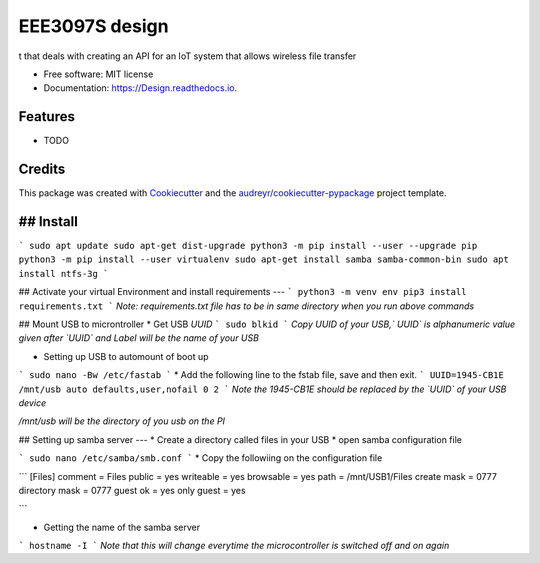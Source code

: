 ===============
EEE3097S design
===============


.. image:: https://img.shields.io/pypi/v/Design.svg
        :target: https://pypi.python.org/pypi/Design

.. image:: https://img.shields.io/travis/ZwangaMukwevho/Design.svg
        :target: https://travis-ci.com/ZwangaMukwevho/Design

.. image:: https://readthedocs.org/projects/Design/badge/?version=latest
        :target: https://Design.readthedocs.io/en/latest/?badge=latest
        :alt: Documentation Status


.. image:: https://pyup.io/repos/github/ZwangaMukwevho/Design/shield.svg
     :target: https://pyup.io/repos/github/ZwangaMukwevho/Design/
     :alt: Updates



t that deals with creating an API for an IoT system that allows wireless file transfer


* Free software: MIT license
* Documentation: https://Design.readthedocs.io.


Features
--------

* TODO

Credits
-------

This package was created with Cookiecutter_ and the `audreyr/cookiecutter-pypackage`_ project template.

.. _Cookiecutter: https://github.com/audreyr/cookiecutter
.. _`audreyr/cookiecutter-pypackage`: https://github.com/audreyr/cookiecutter-pypackage

## Install
--------

```
sudo apt update
sudo apt-get dist-upgrade
python3 -m pip install --user --upgrade pip
python3 -m pip install --user virtualenv
sudo apt-get install samba samba-common-bin
sudo apt install ntfs-3g
```

## Activate your virtual Environment and install requirements
---
```
python3 -m venv env
pip3 install requirements.txt 
```
*Note: requirements.txt file has to be in same directory when you run above commands*

## Mount USB to microntroller
* Get USB `UUID`
```
sudo blkid
```
*Copy UUID of your USB,` UUID` is alphanumeric value given after `UUID` and Label will be the name of your USB*

* Setting up USB to automount of boot up
```
sudo nano -Bw /etc/fastab
```
* Add the following line to the fstab file, save and then exit.  
```
UUID=1945-CB1E /mnt/usb auto defaults,user,nofail 0 2
```
*Note the 1945-CB1E should be replaced by the `UUID` of your USB device*

*/mnt/usb will be the directory of you usb on the PI*

## Setting up samba server
---
* Create a directory called files in your USB
* open samba configuration file

```
sudo nano /etc/samba/smb.conf
```
* Copy the followiing on the configuration file

```
[Files]
comment = Files
public = yes
writeable = yes
browsable = yes
path = /mnt/USB1/Files
create mask = 0777
directory mask = 0777
guest ok = yes
only guest = yes

```

* Getting the name of the samba server
```
hostname -I
```
*Note that this will change everytime the microcontroller is switched off and on again*

